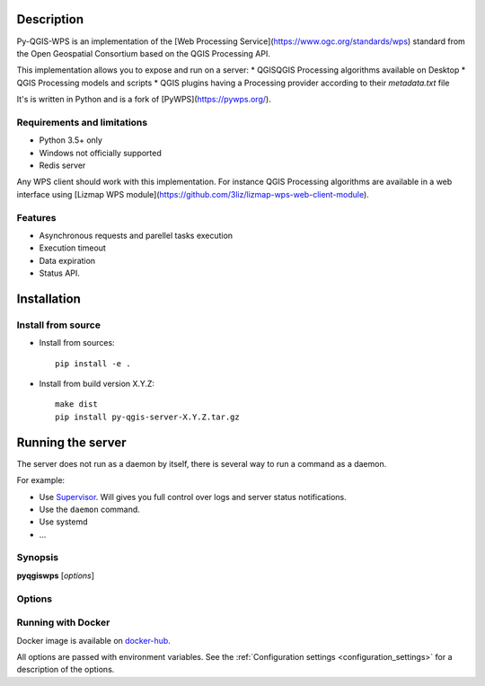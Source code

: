 .. highlight:: python

.. _server_description:

Description
===========

Py-QGIS-WPS is an implementation of the [Web Processing Service](https://www.ogc.org/standards/wps)
standard from the Open Geospatial Consortium based on the QGIS Processing API.


This implementation allows you to expose and run on a server:
* QGISQGIS Processing algorithms available on Desktop
* QGIS Processing models and scripts
* QGIS plugins having a Processing provider according to their `metadata.txt` file

It's is written in Python and is a fork of [PyWPS](https://pywps.org/).

.. _server_requirements:

Requirements and limitations
----------------------------

- Python 3.5+ only
- Windows not officially supported
- Redis server

Any WPS client should work with this implementation. For instance QGIS Processing algorithms are available
in a web interface using [Lizmap WPS module](https://github.com/3liz/lizmap-wps-web-client-module).

.. _server_features:

Features
--------

- Asynchronous requests and parellel tasks execution
- Execution timeout
- Data expiration
- Status API.

.. _server_installation:

Installation
============

.. _server_source_install:

Install from source
-------------------

* Install from sources::

    pip install -e .

* Install from build version X.Y.Z::

    make dist
    pip install py-qgis-server-X.Y.Z.tar.gz


.. _server_running:


Running the server
==================

The server does not run as a daemon by itself, there is several way to run a command as a daemon.

For example:

* Use `Supervisor <http://supervisord.org/>`_. Will gives you full control over logs and server status notifications.
* Use the ``daemon`` command.
* Use systemd
* ...

Synopsis
--------

**pyqgiswps** [*options*]


Options
-------

.. program: pyqgiswps

.. option:: -d, --debug

    Force debug mode. This is the same as setting the :ref:`LOGGING_LEVEL <LOGGING_LEVEL>` option to ``DEBUG`` 
   
.. option:: -c, --config path

    Use the configuration file located at ``path``

.. option:: --dump-config

    Dump the configuration and exit



.. _server_docker_running:

Running with Docker
-------------------

Docker image is available on `docker-hub <https://hub.docker.com/r/3liz/qgis-wps>`_. 

All options are passed with environment variables. See the :ref:`Configuration settings <configuration_settings>`
for a description of the options.

